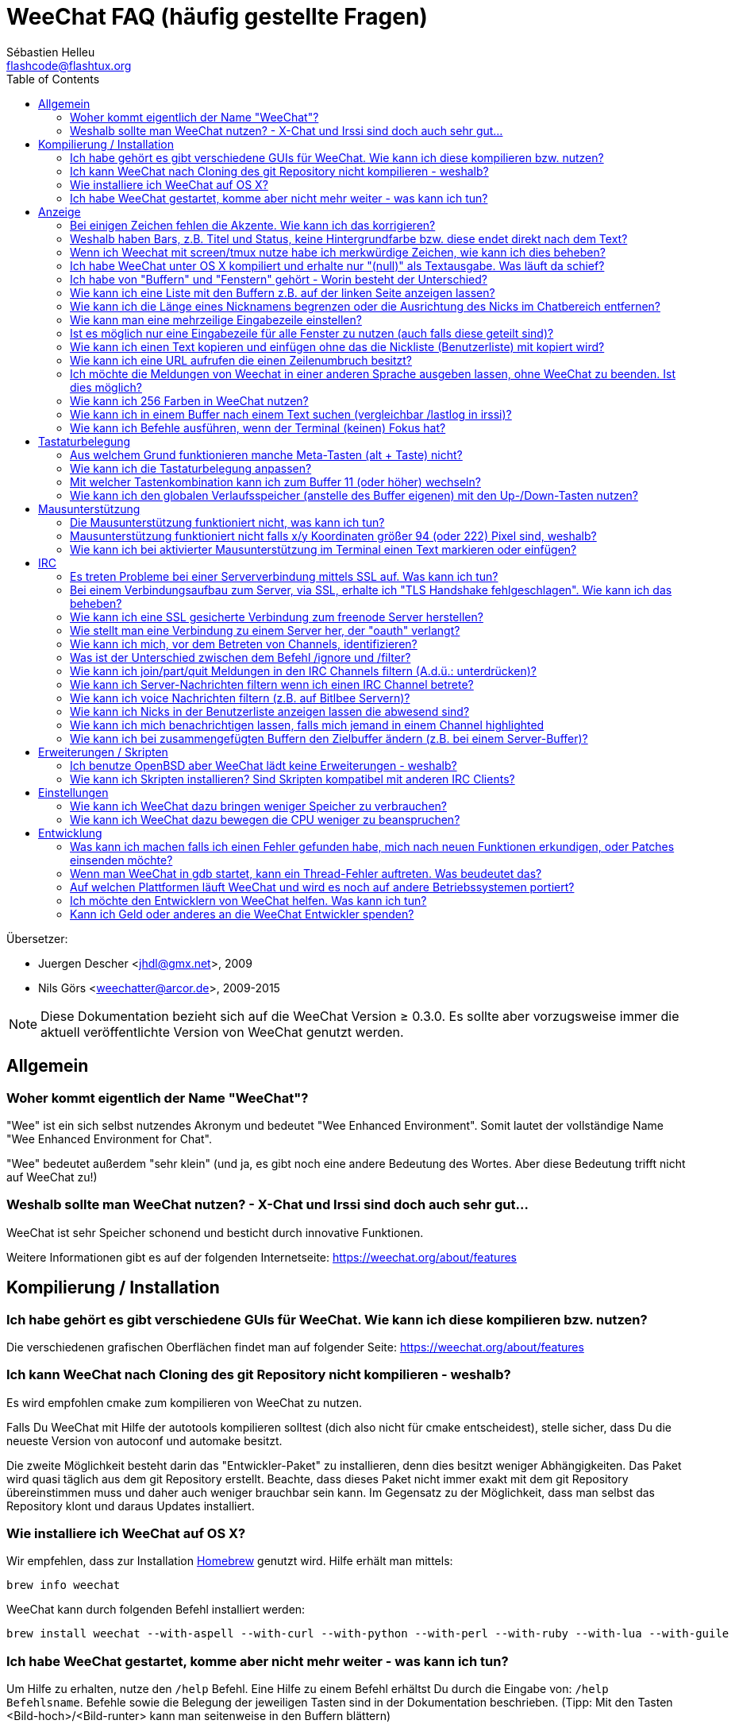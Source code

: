 = WeeChat FAQ (häufig gestellte Fragen)
:author: Sébastien Helleu
:email: flashcode@flashtux.org
:lang: de
:toc:
:toc-placement: manual


Übersetzer:

* Juergen Descher <jhdl@gmx.net>, 2009
* Nils Görs <weechatter@arcor.de>, 2009-2015

[NOTE]
Diese Dokumentation bezieht sich auf die WeeChat Version ≥ 0.3.0. Es sollte aber
vorzugsweise immer die aktuell veröffentlichte Version von WeeChat genutzt werden.

toc::[]


[[general]]
== Allgemein

[[weechat_name]]
=== Woher kommt eigentlich der Name "WeeChat"?

"Wee" ist ein sich selbst nutzendes Akronym und bedeutet "Wee Enhanced Environment".
Somit lautet der vollständige Name "Wee Enhanced Environment for Chat".

"Wee" bedeutet außerdem "sehr klein" (und ja, es gibt noch eine andere Bedeutung des Wortes.
Aber diese Bedeutung trifft nicht auf WeeChat zu!)

[[why_choose_weechat]]
=== Weshalb sollte man WeeChat nutzen? - X-Chat und Irssi sind doch auch sehr gut...

WeeChat ist sehr Speicher schonend und besticht durch innovative Funktionen.

Weitere Informationen gibt es auf der folgenden Internetseite:
https://weechat.org/about/features

[[compilation_install]]
== Kompilierung / Installation

[[gui]]
=== Ich habe gehört es gibt verschiedene GUIs für WeeChat. Wie kann ich diese kompilieren bzw. nutzen?

Die verschiedenen grafischen Oberflächen findet man auf folgender Seite:
https://weechat.org/about/features

[[compile_git]]
=== Ich kann WeeChat nach Cloning des git Repository nicht kompilieren - weshalb?

Es wird empfohlen cmake zum kompilieren von WeeChat zu nutzen.

Falls Du WeeChat mit Hilfe der autotools kompilieren solltest (dich also nicht
für cmake entscheidest), stelle sicher, dass Du die neueste Version von autoconf
und automake besitzt.

Die zweite Möglichkeit besteht darin das "Entwickler-Paket" zu installieren, denn dies
besitzt weniger Abhängigkeiten. Das Paket wird quasi täglich aus dem git Repository erstellt.
Beachte, dass dieses Paket nicht immer exakt mit dem git Repository übereinstimmen muss
und daher auch weniger brauchbar sein kann. Im Gegensatz zu der Möglichkeit, dass man selbst
das Repository klont und daraus Updates installiert.

[[compile_osx]]
=== Wie installiere ich WeeChat auf OS X?

Wir empfehlen, dass zur Installation http://brew.sh/[Homebrew] genutzt wird.
Hilfe erhält man mittels:

----
brew info weechat
----

WeeChat kann durch folgenden Befehl installiert werden:

----
brew install weechat --with-aspell --with-curl --with-python --with-perl --with-ruby --with-lua --with-guile
----

[[lost]]
=== Ich habe WeeChat gestartet, komme aber nicht mehr weiter - was kann ich tun?

Um Hilfe zu erhalten, nutze den `/help` Befehl. Eine Hilfe zu einem Befehl erhältst
Du durch die Eingabe von: `/help Befehlsname`.
Befehle sowie die Belegung der jeweiligen Tasten sind in der Dokumentation
beschrieben. (Tipp: Mit den Tasten <Bild-hoch>/<Bild-runter> kann man seitenweise
in den Buffern blättern)

Neue Benutzer sollten unbedingt die 'quickstart'-Anleitung lesen:
https://weechat.org/doc

[[display]]
== Anzeige

[[charset]]
=== Bei einigen Zeichen fehlen die Akzente. Wie kann ich das korrigieren?

Dies ist ein bekanntes Problem. Aus diesem Grund sollten die folgenden Punkte
sorgfältig durchgelesen und *alle* aufgezeigten Lösungsmöglichkeiten überprüft
werden:

* überprüfe, ob WeeChat mit libncursesw verlinkt ist (Warnung: Dies ist bei den
  meisten Distributionen nötig - jedoch nicht bei allen): `ldd /path/to/weechat`
* prüfe mit dem Befehl `/plugin`, ob die "Charset" Erweiterung geladen ist (falls
  dies nicht der Fall sein sollte benötigst Du wahrscheinlich noch das Paket "weechat-plugins")
* überprüfe die Ausgabe des `/charset` Befehls (im Server-Buffer). Du solltest
  für den Terminal 'ISO-XXXXXX' oder 'UTF-8' als Antwort erhalten. Sollte hingegen
  'ANSI_X3.4-1968' oder ein anderer Wert angezeigt werden, ist Deine lokale
  Einstellung möglicherweise falsch.
* Einstellen des globalen decode Wertes, z.B.:
  `/set charset.default.decode "ISO-8859-15"`
* Falls Du UTF-8 lokal nutzt:
** prüfe, ob Dein Terminal überhaupt UTF-8 fähig ist (der empfohlene Terminal für UTF-8
   ist rxvt-unicode)
** Solltest Du screen nutzten, prüfe ob screen im UTF-8 Modus läuft
   ("`defutf8 on`" in der Datei ~/.screenrc oder `screen -U` zum starten von
   screen)
* überprüfe die Option 'weechat.look.eat_newline_glitch' (diese Option kann zu
  Darstellungsfehlern führen, wenn sie aktiviert ist)

[NOTE]
Für Weechat wird die Nutzung von UTF-8 locale empfohlen. Nutzt Du jedoch ISO
oder andere locale, bitte vergewissere Dich, dass *alle* Deine Einstellungen
(Terminal, screen, ...) sich auch auf ISO beziehen und *nicht* auf UTF-8.

[[bars_background]]
=== Weshalb haben Bars, z.B. Titel und Status, keine Hintergrundfarbe bzw. diese endet direkt nach dem Text?

Dies kann durch einen falschen Wert in der Variablen TERM Deiner Shell verursacht
werden. Bitte überprüfe die Ausgabe von `echo $TERM` in Deinem Terminal.

Abhängig davon von wo WeeChat gestartet wird, solltest Du folgenden Wert haben:

* falls WeeChat lokal oder auf einem entfernten Rechner läuft, je nach benutztem
  Terminal: 'xterm', 'xterm-256color', 'rxvt-unicode', 'rxvt-256color', ...
* falls WeeChat unter screen läuft, sollte der Wert 'screen' oder 'screen-256color' lauten.

Falls nötig korrigiere den Wert Deiner Variablen TERM: `export TERM="xxx"`.

[[screen_weird_chars]]
=== Wenn ich Weechat mit screen/tmux nutze habe ich merkwürdige Zeichen, wie kann ich dies beheben?

Dies kann durch einen falschen Wert in der TERM-Umgebungsvariable Deiner Shell hervorgerufen
werden. Bitte überprüfe die Ausgabe von `echo $TERM` in Deinem Terminal (*außerhalb von screen/tmux*).

Als Beispiel, 'xterm-color' könnte solche merkwürdigen Zeichen produzieren.
Nutzte stattdessen lieber 'xterm'.

Falls notwendig korrigiere den Wert Deiner TERM-Variable: `export TERM="xxx"`.

[[osx_display_broken]]
=== Ich habe WeeChat unter OS X kompiliert und erhalte nur "(null)" als Textausgabe. Was läuft da schief?

Wenn Du ncursesw selber kompiliert haben solltest dann probiere einmal die Standard ncurses aus, welche
mit dem System ausgeliefert wird.

Darüber hinaus ist es unter OS X ratsam WeeChat mittels des Homebrew package manager zu installieren.

[[buffer_vs_window]]
=== Ich habe von "Buffern" und "Fenstern" gehört - Worin besteht der Unterschied?

Ein 'Buffer' besitzt einen Namen und es wird ihm eine 'Buffer'-Nummer zugeordnet.
In einem 'Buffer' werden Textzeilen angezeigt (und noch anderen Daten).

Ein 'Fenster' ist ein Bildschirmbereich der Buffer darstellt. Es ist möglich
den Bildschirm in mehrere Fenster aufzuteilen.

Jedes Fenster stellt einen Buffer dar. Ein Buffer kann unsichtbar sein (er wird
in einem Fenster nicht angezeigt). Oder ein Buffer wird durch ein oder mehrere Fenster
angezeigt.

[[buffers_list]]
=== Wie kann ich eine Liste mit den Buffern z.B. auf der linken Seite anzeigen lassen?

Nutze dazu das Skript 'buffers.pl':

----
/script install buffers.pl
----

Um die Größe der Bar zu limitieren:

----
/set weechat.bar.buffers.size_max 15
----

Um die Bar nach oben zu verschieben:

----
/set weechat.bar.buffers.position bottom
----

[[customize_prefix]]
=== Wie kann ich die Länge eines Nicknamens begrenzen oder die Ausrichtung des Nicks im Chatbereich entfernen?

Um die Länge des Nicknamens im Chatbereich auf eine maximale Größe (z.B. 15 Zeichen) zu begrenzen:

----
/set weechat.look.prefix_align_max 15
----

um die Ausrichtung für Nicks zu entfernen:

----
/set weechat.look.prefix_align none
----

[[input_bar_size]]
=== Wie kann man eine mehrzeilige Eingabezeile einstellen?

Mit der Option 'size' kann man angeben aus wie vielen Zeilen die Eingabezeile
bestehen soll (der Standardwert für die Eingabezeile ist 1), oder man nutzt den
Wert 0 um die Anzahl der Zeilen, für die Eingabezeile, dynamisch zu verwalten.
Nutzt man zusätzlich die Option 'size_max' kann man angeben wie viele Zeilen,
für die Eingabezeile, maximal genutzt werden dürfen (0 = keine Begrenzung)

Beispiele um eine dynamische Größe zu nutzen:

----
/set weechat.bar.input.size 0
----

maximal zwei Zeilen:

----
/set weechat.bar.input.size_max 2
----

[[one_input_root_bar]]
=== Ist es möglich nur eine Eingabezeile für alle Fenster zu nutzen (auch falls diese geteilt sind)?

Ja, dazu muss eine Bar des Typs "root" erstellt werden (dies muss ein Item besitzen, welches anzeigt
in welchem Fenster man sich befindet) und die aktuelle Eingabezeile muss gelöscht werden.

Zum Beispiel:

----
/bar add rootinput root bottom 1 0 [buffer_name]+[input_prompt]+(away),[input_search],[input_paste],input_text
/bar del input
----

Falls Du doch nicht zufrieden sein solltest, dann lösche einfach die neue Bar. WeeChat erstellt
automatisch eine neue Eingabezeile sofern das Item "input_text" in keiner anderen Bar genutzt
werden sollte:

----
/bar del rootinput
----

[[terminal_copy_paste]]
=== Wie kann ich einen Text kopieren und einfügen ohne das die Nickliste (Benutzerliste) mit kopiert wird?

Ab WeeChat ≥ 1.0 kann ein einfacher Anzeigemodus genutzt werden (Standardtastenbelegung: key[alt-l]).

Hierzu kannst Du ein Terminal nutzen welches Block-Auswahl erlaubt (wie z.B. rxvt-unicode,
konsole, gnome-terminal, ...). Im Normalfall erfolgt die Markierung mittels der Tasten
key[ctrl-]key[alt-] in Verbindung mit der Auswahl durch die Maus.

Eine weitere Möglichkeit besteht darin die Benutzerliste am oberen oder unteren
Bildschirm zu positionieren:

----
/set weechat.bar.nicklist.position top
----

[[urls]]
=== Wie kann ich eine URL aufrufen die einen Zeilenumbruch besitzt?

Ab WeeChat ≥ 1.0 kann ein einfacher Anzeigemodus genutzt werden (Standardtastenbelegung: key[alt-l]).

WeeChat stellt standardmäßig die Uhrzeit als auch einen Präfix in jeder
Zeile dar. Optional können zusätzlich auch Bars im Chatfenster dargestellt
werden. Man kann die Benutzerliste z.B. am oberen Rand darstellen lassen und
die Ausrichtung der Nicknamen entfernen:

----
/set weechat.bar.nicklist.position top
/set weechat.look.prefix_align none
/set weechat.look.align_end_of_lines time
----

Ab der WeeChat Version ≥ 0.3.6, kann die Option "eat_newline_glitch" aktiviert
werden. Damit wird das Zeichen für einen Zeilenumbruch nicht an die dargestellten
Zeilen angefügt (dies führt dazu, dass URLs beim Markieren korrekt erkannt werden):

----
/set weechat.look.eat_newline_glitch on
----

[IMPORTANT]
Bei der Nutzung dieser Option kann es zu Darstellungsfehlern kommen. Sollte dies
auftreten, sollte diese Option wieder deaktiviert werden.

Eine weitere Möglichkeit ist, ein Skript zu nutzen:

----
/script search url
----

[[change_locale_without_quit]]
=== Ich möchte die Meldungen von Weechat in einer anderen Sprache ausgeben lassen, ohne WeeChat zu beenden. Ist dies möglich?

Ja, mit WeeChat ≥ 1.0:

----
/set env LANG de_DE.UTF-8
/upgrade
----

und mit einern älteren Version von WeeChat:

----
/script install shell.py
/shell setenv LANG=de_DE.UTF-8
/upgrade
----

[[use_256_colors]]
=== Wie kann ich 256 Farben in WeeChat nutzen?

256 Farben werden ab der WeeChat Version ≥ 0.3.4 unterstützt.

Zuerst sollte überprüft werden ob die 'TERM'-Umgebungsvariable korrekt hinterlegt
ist. Folgende Werte sind zu empfehlen:

* falls screen genutzt wird: 'screen-256color'
* screen wird nicht genutzt: 'xterm-256color', 'rxvt-256color', 'putty-256color',...

[NOTE]
Es sollte das Paket "ncurses-term" installiert werden um die Werte der 'TERM'
Variable nutzen zu können.

Sollte screen genutzt werden, fügt man folgende Zeile an das Ende der Datei
'~/.screenrc' ein:

----
term screen-256color
----

Falls die Umgebungsvariable 'TERM' einen falschen Wert haben sollte und WeeChat
schon gestartet wurde, kann man die Umgebungsvariable mit folgenden WeeChat Befehlen
anpassen (WeeChat ≥ 1.0):

----
/set env TERM screen-256color
/upgrade
----

Mit der WeeChat Version 0.3.4 muss der Befehl `/color` genutzt werden, um neue Farben zu erstellen.

Ab Version ≥ 0.3.5 kann in den Optionen für eine zu nutzende Farbe die entsprechende
Zahl der Farbe eingetragen werden (optional: mit dem Befehl `/color` kann man einen Alias für
eine Farbe definieren).

Weiterführende Informationen zum Farbmanagement erhält man in der Benutzeranleitung.

[[search_text]]
=== Wie kann ich in einem Buffer nach einem Text suchen (vergleichbar /lastlog in irssi)?

Die Standardtastenbelegung lautet key[ctrl-r] (der dazugehörige Befehl: `/input search_text`).
und um zu Highlight-Nachrichten zu springen: key[alt-p] / key[alt-n].

Siehe Benutzeranleitung für weitere Informationen zu dieser Funktion (Standardtastenbelegung).

[[terminal_focus]]
=== Wie kann ich Befehle ausführen, wenn der Terminal (keinen) Fokus hat?

Dazu muss ein spezieller Code an das Terminal gesendet werden um diese
Funktionalität zu aktivieren.

*Wichtig*:

* Gegenwärtig scheint diese Funktion *ausschließlich* durch 'xterm' zur Verfügung gestellt zu werden.
* Unter screen/tmux funktioniert diese Funktion *nicht*.

Um den speziellen Code während des Startvorgangs von WeeChat zu aktivieren:

----
/set weechat.startup.command_after_plugins "/print -stdout \033[?1004h\n"
----

Zusätzlich sollten noch zwei Tastenbefehle eingebunden werden (der Befehl
`/print` sollte durch einen Befehl Ihrer Wahl ersetzt werden):

----
/key bind meta2-I /print -core focus
/key bind meta2-O /print -core unfocus
----

[[key_bindings]]
== Tastaturbelegung

[[meta_keys]]
=== Aus welchem Grund funktionieren manche Meta-Tasten (alt + Taste) nicht?

Wenn Du einen Terminal wie xterm oder uxterm nutzten solltest werden einige
Meta-Tasten standardmäßig nicht unterstützt.
In einem solchen Fall sollte folgende Zeile der Konfigurationsdatei '~/.Xresources'
hinzugefügt werden:

* für xterm:
----
XTerm*metaSendsEscape: true
----
* für uxterm:
----
UXTerm*metaSendsEscape: true
----

Danach muss resources neu geladen werden (`xrdb -override ~/.Xresources`) oder
man startet X neu.

[[customize_key_bindings]]
=== Wie kann ich die Tastaturbelegung anpassen?

Die Tasten werden mit dem Befehl `/key` belegt.

Mit der voreingestellten Tastenkombination key[alt-k] kann man sich den
Code der jeweiligen Taste anzeigen lassen und in die Eingabezeile einfügen.

[[jump_to_buffer_11_or_higher]]
=== Mit welcher Tastenkombination kann ich zum Buffer 11 (oder höher) wechseln?

Die Tastenkombination lautet key[alt-j] gefolgt von den zwei Ziffern des Buffers.
Zum Beispiel, key[alt-j], key[1], key[1] um zum Buffer 11 zu wechseln.

Es kann auch eine neue Taste eingebunden werden um zu einem Buffer zu wechseln:

----
/key bind meta-q /buffer *11
----

Eine Auflistung der Standardtastenbelegung findet man in der Benutzeranleitung.

[[global_history]]
=== Wie kann ich den globalen Verlaufsspeicher (anstelle des Buffer eigenen) mit den Up-/Down-Tasten nutzen?

Du kannst die Up-/Down-Tasten für den globalen Verlaufsspeicher belegen (als Standardtasten werden
genutzt: key[ctrl-↑] und key[ctrl-↓]).

Beispiele:

----
/key bind meta2-A /input history_global_previous
/key bind meta2-B /input history_global_next
----

[NOTE]
Die Tasten "meta2-A" und "meta2-B" können nach dem jeweils genutzten Terminal variieren. Um die
korrekten Tasten zu finden sollte man key[alt-k] und dann (Up- oder die Down-Taste) drücken.

[[mouse]]
== Mausunterstützung

[[mouse_not_working]]
=== Die Mausunterstützung funktioniert nicht, was kann ich tun?

Eine Unterstützung von Mausfunktionen ist seit WeeChat ≥ 0.3.6 verfügbar.

Als erstes sollte man die Mausunterstützung einschalten:

----
/mouse enable
----

Falls die Maus von WeeChat nicht erkannt werden sollte muss die TERM Variable
der Konsole überprüft werden (die geschieht im Terminal mittels `echo $TERM`).
Entsprechend der ausgegebenen Information, wird ggf. eine Maus nicht unterstützt.

Um zu testen ob eine Mausunterstützung vom Terminal bereitgestellt wird, sollte
man folgende Zeile im Terminal eingeben:

----
$ printf '\033[?1002h'
----

Und nun klickt man mit der Maus auf das erste Zeichen im Terminal (linke obere
Ecke). Als Ergebnis sollte man folgende Zeichenkette erhalten: " !!#!!".

Um die Mausunterstützung im Terminal zu beenden:

----
$ printf '\033[?1002l'
----

[[mouse_coords]]
=== Mausunterstützung funktioniert nicht falls x/y Koordinaten größer 94 (oder 222) Pixel sind, weshalb?

Einige Terminals senden ausschließlich ISO Zeichen für die Mauskoordinaten. Deshalb ist eine
Nutzung über 94 (oder 222) Pixel hinausgehend, sowohl in den x- wie auch den y-Koordinaten, nicht gegeben.

Dann muss man einen Terminl nutzen der eine Unterstützung von UTF-8 Koordinaten für die Maus
bietet, zum Beispiel rxvt-unicode.

[[mouse_select_paste]]
=== Wie kann ich bei aktivierter Mausunterstützung im Terminal einen Text markieren oder einfügen?

Ist die Mausunterstützung aktiviert kann man mittels gedrückter key[shift]-Taste (Umschalttaste)
einen Text im Terminal markieren oder einfügen, als sei die Mausunterstützung deaktiviert.
(bei einigen Terminals muss die key[alt]-Taste anstelle der key[shift]-Taste gedrückt werden).

[[irc]]
== IRC

[[irc_ssl_connection]]
=== Es treten Probleme bei einer Serververbindung mittels SSL auf. Was kann ich tun?

Unter Mac OS X muss das Paket `curl-ca-bundle` installiert werden und der Pfad auf
das entsprechende Zertifikat zeigen:

----
/set weechat.network.gnutls_ca_file "/usr/local/opt/curl-ca-bundle/share/ca-bundle.crt"
----

Falls Fehlermeldungen auftreten sollten die besagen, dass der gnutls Handshake
nicht geklappt hat, sollte ein kleinerer Diffie-Hellman-Schlüssel verwendet
werden (Standardgröße: 2048):

----
/set irc.server.freenode.ssl_dhkey_size 1024
----

Erscheint eine Fehlermeldung, dass etwas mit dem Zertifikat nicht stimmen sollte dann
kann eine "ssl_verify" Überprüfung deaktiviert werden (die Verbindung ist in diesem
Fall weniger sicher):

----
/set irc.server.freenode.ssl_verify off
----

[[irc_ssl_handshake_error]]
=== Bei einem Verbindungsaufbau zum Server, via SSL, erhalte ich "TLS Handshake fehlgeschlagen". Wie kann ich das beheben?

Man sollte versuchen eine andere Priorität zu nutzen (nur WeeChat ≥ 0.3.5); Im Beispiel
muss "xxx" durch den internen Servernamen ersetzt werden:

----
/set irc.server.xxx.ssl_priorities "NORMAL:-VERS-TLS-ALL:+VERS-TLS1.0:+VERS-SSL3.0:%COMPAT"
----

[[irc_ssl_freenode]]
=== Wie kann ich eine SSL gesicherte Verbindung zum freenode Server herstellen?

Die Option 'weechat.network.gnutls_ca_file' sollte auf die Zertifikationsdatei zeigen:

----
/set weechat.network.gnutls_ca_file "/etc/ssl/certs/ca-certificates.crt"
----

[NOTE]
Überprüfe, ob die Zertifikationsdatei auf Deinem System installiert wurde (üblicherweise wird
diese Datei durch das Paket "ca-certificates" bereitgestellt)

Konfiguration des Servers, Port, SSL und dann einen Connect durchführen:

----
/set irc.server.freenode.addresses "chat.freenode.net/7000"
/set irc.server.freenode.ssl on
/connect freenode
----

[[irc_oauth]]
=== Wie stellt man eine Verbindung zu einem Server her, der "oauth" verlangt?

Einige Server, wie z.B. 'twitch', verlangen oauth für eine Verbindung.

Bei oauth handelt es sich lediglich um ein Passwort in dem Format "oauth:XXXX".

Um einen solchen Server hinzuzufügen und sich mit diesem zu Verbinden (ersetze "name"
und Adresse durch passende Werte):

----
/server add name irc.server.org -password=oauth:XXXX
/connect name
----

[[irc_sasl]]
=== Wie kann ich mich, vor dem Betreten von Channels, identifizieren?

Sollte der Server SASL unterstützen, ist es ratsam auf diese Funktion zurückzugreifen
und sich nicht mittels "nickserv" zu authentifizieren. Zum Beispiel:

----
/set irc.server.freenode.sasl_username "meinNick"
/set irc.server.freenode.sasl_password "xxxxxxx"
----

Unterstützt der Server keine SASL Authentifizierung, kann eine Verzögerung aktiviert
werden um sich, vor dem Betreten von Channels, bei "nickserv" zu identifizieren:

----
/set irc.server.freenode.command_delay 5
----

[[ignore_vs_filter]]
=== Was ist der Unterschied zwischen dem Befehl /ignore und /filter?

Der Befehl `/ignore` ist ein IRC-Befehl und beeinflusst somit nur die IRC-Buffer
(Server und Channel).
Durch den Befehl kann man bestimmte Nicks oder Hostnamen von Usern eines Servers oder
von Channels ignorieren (Der Befehl wird nicht auf den Inhalt der Meldung angewandt).
Zutreffende Meldungen werden, bevor sie angezeigt werden, von der IRC-Erweiterung gelöscht
(Du wirst sie niemals zu Gesicht bekommen).

Der Befehl `/filter` ist ein Kern-Befehl (A.d.Ü.: wird in WeeChat ausgeführt und
nicht an den Server gesendet) und beeinflusst somit jeden Buffer.
Dieser Befehl eröffnet die Möglichkeit bestimmte Zeilen in Buffern, mittels Tags und
regulären Ausdrücken nach Präfix und Zeileninhalt zu filtern.
Die Zeilen werden dabei nicht gelöscht, lediglich die Darstellung im Buffer wird unterdrückt.
Die gefilterten Zeilen können zu jeder Zeit dargestellt werden indem man den Filter deaktiviert
(Voreinstellung zum aktivieren/deaktivieren der Filter: key[alt-=]).

[[filter_irc_join_part_quit]]
=== Wie kann ich join/part/quit Meldungen in den IRC Channels filtern (A.d.ü.: unterdrücken)?

Zum einen mit dem Smart-Filer (join/part/quit Meldungen werden von Usern angezeigt die kürzlich
noch etwas geschrieben haben):

----
/set irc.look.smart_filter on
/filter add irc_smart * irc_smart_filter *
----

zum anderen mit einer globalen Filterung (*alle* join/part/quit Nachrichten werden unterdrückt):

----
/filter add joinquit * irc_join,irc_part,irc_quit *
----

[NOTE]
Für weitere Hilfe: `/help filter` und `/help irc.look.smart_filter`

[[filter_irc_join_channel_messages]]
=== Wie kann ich Server-Nachrichten filtern wenn ich einen IRC Channel betrete?

Ab WeeChat ≥ 0.4.1 kann man auswählen welche Server Nachrichten beim Betreten
eines Channels angezeigt und welche verborgen werden sollen. Dazu nutzt man
die Option 'irc.look.display_join_message' (für weitere Informationen, siehe
`/help irc.look.display_join_message`).

Um Nachrichten visuell zu verbergen können diese gefiltert werden, mittels
ihrem Tag (zum Beispiel 'irc_329', ist für das Erstellungsdatum des Channels).
Siehe `/help filter` um weitere Informationen über die Filterfunktion zu
erhalten.

[[filter_voice_messages]]
=== Wie kann ich voice Nachrichten filtern (z.B. auf Bitlbee Servern)?

Voice Nachrichten zu filtern ist nicht einfach da der Voice-Modus mit anderen
Modi in einer IRC Nachricht kombiniert werden kann.

Möchte man Voice-Nachrichten z.B. bei Bitlbee unterdrücken, da diese dazu genutzt
werden um den Abwesenheitsstatus anderer User anzuzeigen (und man nicht von diesen
Mitteilungen überflutet werden möchte), kann man WeeChat anweisen abwesende Nicks
in einer anderen Farbe darzustellen.

Nutzt man Bitlbee ≥ 3, sollte man im '&bitlbee' Channel folgendes eingeben:

----
channel set show_users online,away
----

für ältere Versionen von Bitlbee gibt man im '&bitlbee' Channel ein:

----
set away_devoice false
----

Um sich in WeeChat anzeigen zu lassen welche Nicks abwesend sind siehe:
<<color_away_nicks,abwesende Nicks>>.

Wenn man wirklich Voice-Nachrichten filtern möchte kann folgender Befehl angewandt
werden. Allerdings ist diese Lösung nicht perfekt, da bei mehren Modi als erstes
der Voice Modus aufgeführt sein muss):

----
/filter add hidevoices * irc_mode (\+|\-)v
----

[[color_away_nicks]]
=== Wie kann ich Nicks in der Benutzerliste anzeigen lassen die abwesend sind?

Dazu weist man der Option 'irc.server_default.away_check' ein Zeitintervall
zu, in welchen Abständen eine Überprüfung stattfinden soll. Die Angabe des
Wertes erfolgt in Minuten.

Mittels der Option 'irc.server_default.away_check_max_nicks' kann festgelegt
werden in welchen Channels eine Überprüfung stattfinden soll. Hierbei stellt
der angegebene Wert die maximale Anzahl an Nicks in einem Channel dar die den
Channel gleichzeitig besuchen dürfen.

Im folgenden Beispiel wird der Abwesenheitsstatus alle fünf Minuten überprüft.
Dabei werden aber nur solche Channels berücksichtigt die nicht mehr als 25
Teilnehmer haben:

----
/set irc.server_default.away_check 5
/set irc.server_default.away_check_max_nicks 25
----

[NOTE]
Für Weechat ≤ 0.3.3, lauten die Optionen 'irc.network.away_check' und
'irc.network.away_check_max_nicks'.

[[highlight_notification]]
=== Wie kann ich mich benachrichtigen lassen, falls mich jemand in einem Channel highlighted

Seit WeeChat ≥ 1.0 gibt es standardmäßig einen Trigger, "beep", der an das Terminal
ein 'BEL' Signal schickt, sobald man eine highlight oder private Nachricht erhält.
Nun muss man lediglich im Terminalprogramm (oder einem Multiplexer wie screen/tmux)
einstellen welcher Befehl ausgeführt werden soll, sobald das Terminal das 'BEL'
Signal erhält.

Oder man führt im Trigger "beep" direkt einen Befehl aus:

----
/set trigger.trigger.beep.command "/print -beep;/exec -bg /Pfad/zum/Befehl Argumente"
----

Nutzt man eine ältere Version von WeeChat, können z.B. die Skripten 'beep.pl' oder 'launcher.pl'
genutzt werden.

Beim 'launcher.pl' Skript müssen noch die Befehle angepasst werden:

----
/set plugins.var.perl.launcher.signal.weechat_highlight "/Pfad/zum/Befehl Argumente"
----

andere Skripten die auch zu diesem Thema passen:

----
/script search notify
----

[[irc_target_buffer]]
=== Wie kann ich bei zusammengefügten Buffern den Zielbuffer ändern (z.B. bei einem Server-Buffer)?

Die Standardtastenkombination lautet key[ctrl-x] (der dazugehörige Befehl: `/input switch_active_buffer`).

[[plugins_scripts]]
== Erweiterungen / Skripten

[[openbsd_plugins]]
=== Ich benutze OpenBSD aber WeeChat lädt keine Erweiterungen - weshalb?

Unter OpenBSD enden die Dateinamen von Erweiterungen mit ".so.0.0" (".so" bei Linux).

Um dies zu beheben muss folgendes konfiguriert werden:

----
/set weechat.plugin.extension ".so.0.0"
/plugin autoload
----

[[install_scripts]]
=== Wie kann ich Skripten installieren? Sind Skripten kompatibel mit anderen IRC Clients?

Zum installieren und verwalten von Skripten kann der Befehl `/script` genutzt werden
(siehe `/help script` für eine Hilfe).

Die Skripten für WeeChat sind mit anderer IRC-Clients nicht kompatibel und vice versa.

[[settings]]
== Einstellungen

[[memory_usage]]
=== Wie kann ich WeeChat dazu bringen weniger Speicher zu verbrauchen?

Damit WeeChat weniger Speicher benötigt, solltest Du folgende Tipps umsetzen:

* nutze die aktuelle Version (man kann davon ausgehen das eine aktuelle Version
  weniger Speicherlecks besitzt, als eine vorherige Version)
* lade keine Erweiterungen die Du nicht benötigst. Zum Beispiel: ASpell, Fifo,
  Logger, Perl, Python, Ruby, Lua, Tcl, Guile, Javascript, Xfer (wird für DCC
  benötigst)
* installiere ausschließlich Skripten die Du auch nutzt
* falls man SSL *NICHT* nutzt, sollte kein Zertifikat geladen werden. In diesem
  Fall, einfach den Eintrag in folgender Option leer lassen:
  'weechat.network.gnutls_ca_file'
* der Wert der Option 'weechat.history.max_buffer_lines_number' sollte möglichst
  niedrig eingestellt werden oder die Option 'weechat.history.max_buffer_lines_minutes'
  verwendet werden.
* nutze einen kleineren Wert für die Option 'weechat.history.max_commands'

[[cpu_usage]]
=== Wie kann ich WeeChat dazu bewegen die CPU weniger zu beanspruchen?

Man sollte sich die Tipps zum <<memory_usage,Speicherverbrauch>> ansehen
und zusätzlich diese Tipps beherzigen:

* "nicklist"-Bar sollte versteckt werden: `/bar hide nicklist`
* die Sekundenanzeigen in der Statusbar sollte deaktiviert werden:
  `/set weechat.look.item_time_format "%H:%M"` (dies ist die Standardeinstellung)
* die Umgebungsvariable 'TZ' sollte gesetzt sein (zum Beispiel: `export TZ="Europe/Berlin"`). Dadurch wird
  verhindert, dass auf die Datei '/etc/localtime' häufig zugegriffen wird.

[[development]]
== Entwicklung

[[bug_task_patch]]
=== Was kann ich machen falls ich einen Fehler gefunden habe, mich nach neuen Funktionen erkundigen, oder Patches einsenden möchte?

siehe: https://weechat.org/dev/support

[[gdb_error_threads]]
=== Wenn man WeeChat in gdb startet, kann ein Thread-Fehler auftreten. Was beudeutet das?

Falls man WeeChat in gdb ausführt, kann folgende Fehlermeldung erscheinen:

----
$ gdb /Pfad/zu/weechat
(gdb) run
[Thread debugging using libthread_db enabled]
Cannot find new threads: generic error
----

Um diesen Fehler zu beheben sollte man gdb wie folgt aufrufen (der Pfad zu
libpthread und WeeChat muss natürlich an das eigene System angepasst werden):

----
$ LD_PRELOAD=/lib/libpthread.so.0 gdb /Pfad/zu/weechat
(gdb) run
----

[[supported_os]]
=== Auf welchen Plattformen läuft WeeChat und wird es noch auf andere Betriebssystemen portiert?

Eine vollständige Liste der Portierungen findest Du unter: https://weechat.org/download

Wir geben unser Bestes um WeeChat auf möglichst viele Plattformen zu portieren.
Aber um WeeChat auf fremden Betriebssystemen zu testen, zu denen wir keinen Zugang haben,
ist Hilfe gerne gesehen.

[[help_developers]]
=== Ich möchte den Entwicklern von WeeChat helfen. Was kann ich tun?

Es gibt einiges zu tun z.B. testen, programmieren, Dokumentation, ...

Bitte kontaktiere uns via IRC oder email, wirf einen Blick auf die Support-Seite:
https://weechat.org/dev/support

[[donate]]
=== Kann ich Geld oder anderes an die WeeChat Entwickler spenden?

Du kannst uns Geld zur Unterstützung der weiteren Entwicklung spenden.
Details hierzu gibt es auf: https://weechat.org/about/donate
